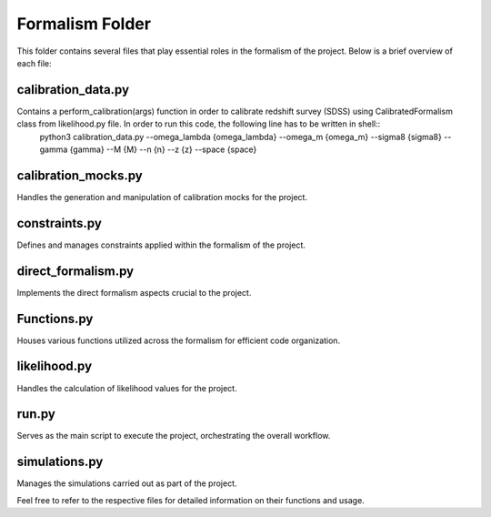 .. _formalism_folder:

Formalism Folder
================

This folder contains several files that play essential roles in the formalism of the project. Below is a brief overview of each file:

calibration_data.py
--------------------
Contains a perform_calibration(args) function in order to calibrate redshift survey (SDSS) using CalibratedFormalism class from likelihood.py file. In order to run this code, the following line has to be written in shell::
  python3 calibration_data.py --omega_lambda {omega_lambda} --omega_m {omega_m} --sigma8 {sigma8} --gamma {gamma} --M {M} --n {n} --z {z} --space {space}

calibration_mocks.py
---------------------
Handles the generation and manipulation of calibration mocks for the project.

constraints.py
---------------
Defines and manages constraints applied within the formalism of the project.

direct_formalism.py
---------------------
Implements the direct formalism aspects crucial to the project.

Functions.py
--------------
Houses various functions utilized across the formalism for efficient code organization.

likelihood.py
----------------
Handles the calculation of likelihood values for the project.

run.py
-------
Serves as the main script to execute the project, orchestrating the overall workflow.

simulations.py
----------------
Manages the simulations carried out as part of the project.

Feel free to refer to the respective files for detailed information on their functions and usage.


